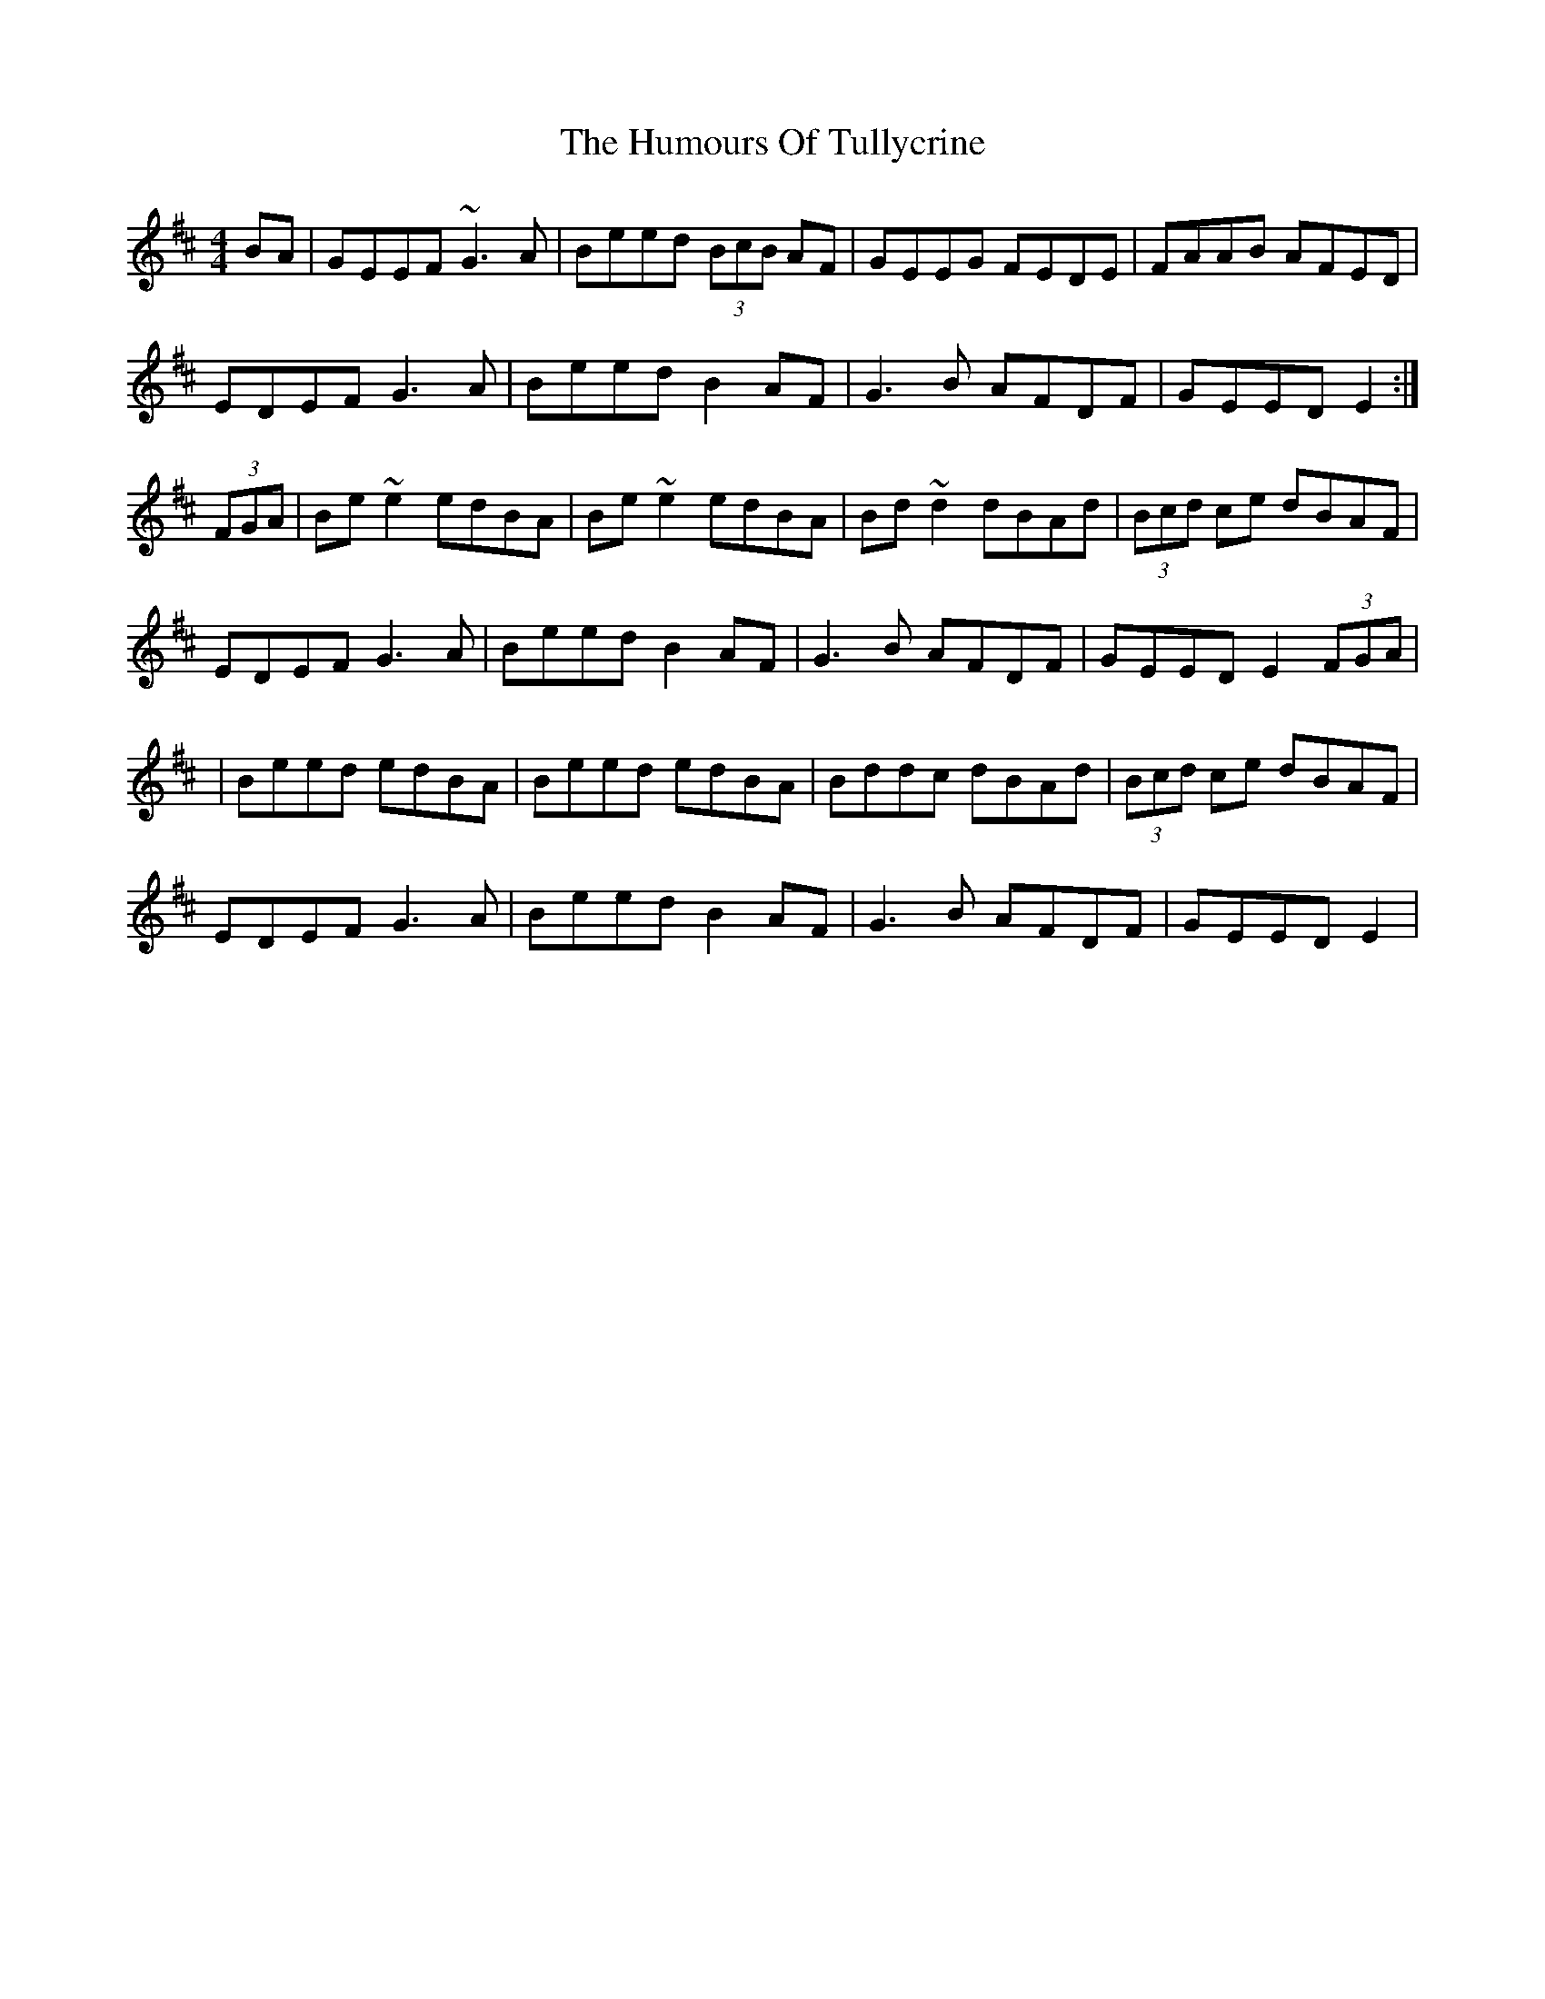 X: 2
T: Humours Of Tullycrine, The
Z: swisspiper
S: https://thesession.org/tunes/980#setting14178
R: hornpipe
M: 4/4
L: 1/8
K: Edor
BA|GEEF ~G3A|Beed (3BcB AF|GEEG FEDE|FAAB AFED|EDEF G3A|Beed B2 AF|G3B AFDF|GEED E2:|(3FGA|Be~e2 edBA|Be~e2 edBA|Bd~d2 dBAd|(3Bcd ce dBAF|EDEF G3A|Beed B2 AF|G3B AFDF|GEED E2 (3FGA ||Beed edBA|Beed edBA|Bddc dBAd|(3Bcd ce dBAF|EDEF G3A|Beed B2 AF|G3B AFDF|GEED E2|
